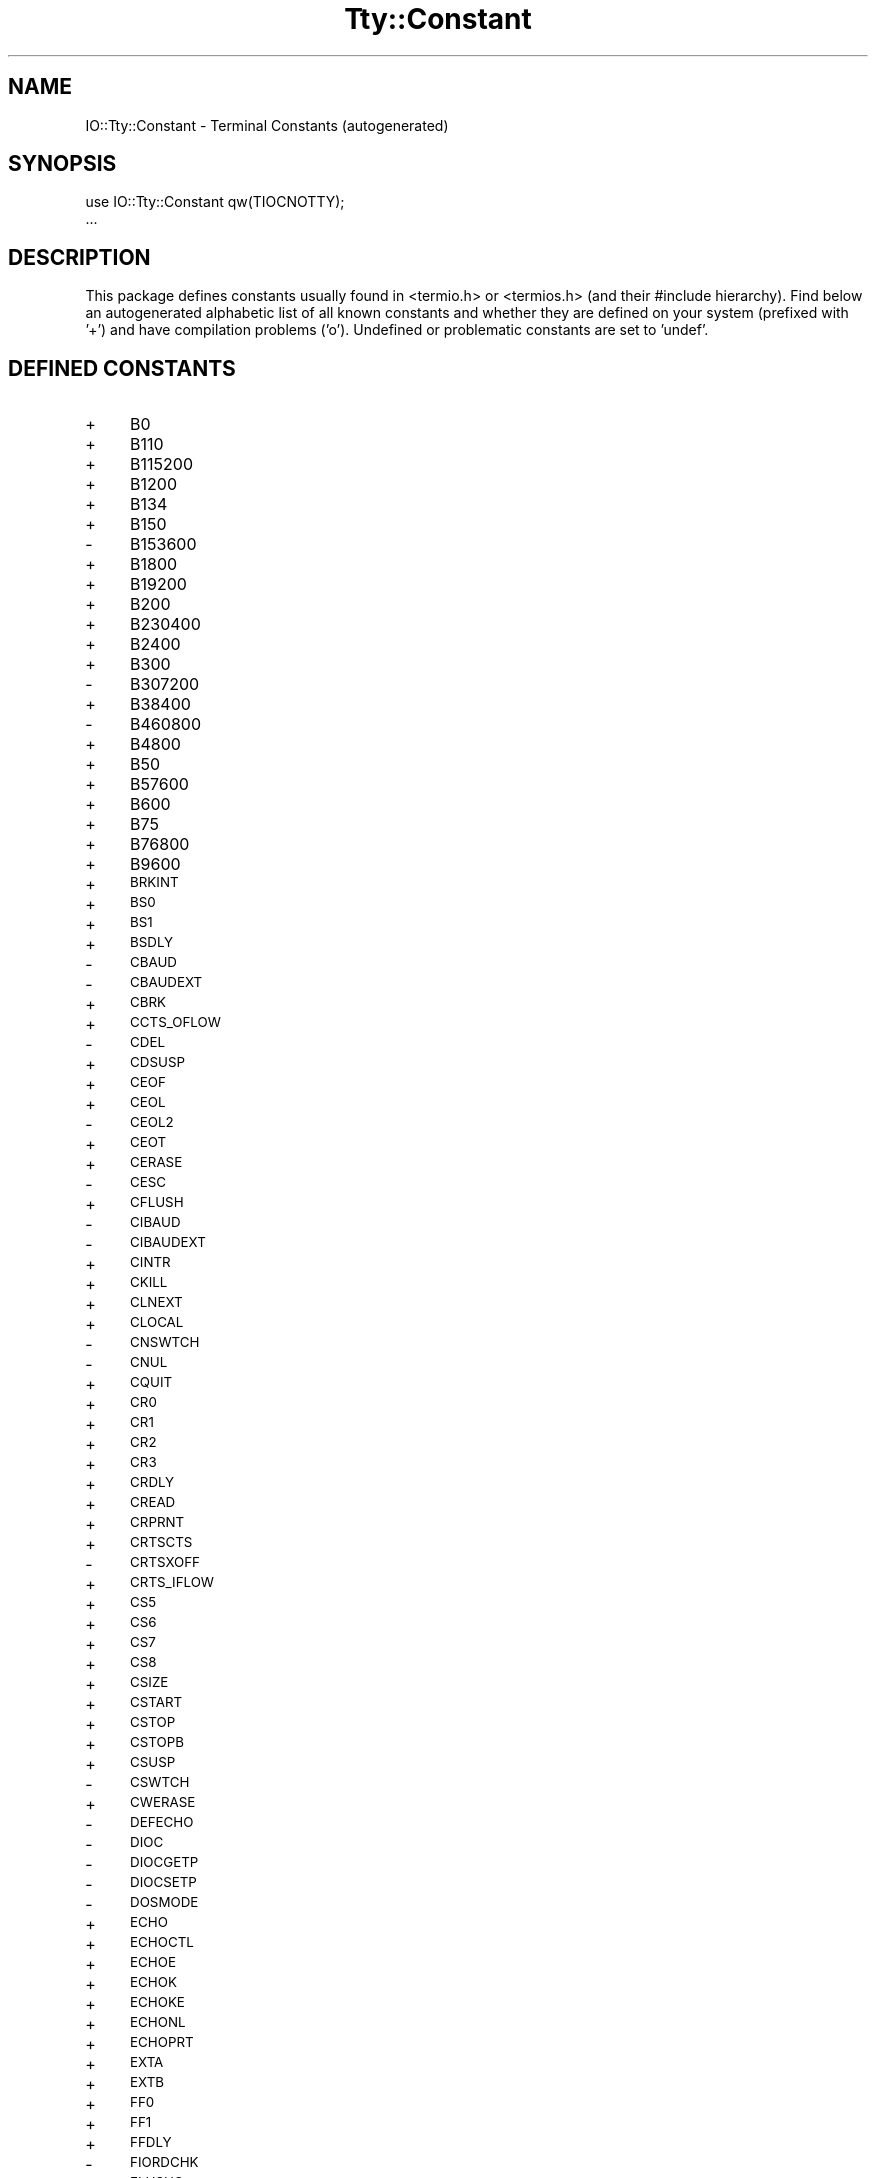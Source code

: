 .\" Automatically generated by Pod::Man 4.11 (Pod::Simple 3.35)
.\"
.\" Standard preamble:
.\" ========================================================================
.de Sp \" Vertical space (when we can't use .PP)
.if t .sp .5v
.if n .sp
..
.de Vb \" Begin verbatim text
.ft CW
.nf
.ne \\$1
..
.de Ve \" End verbatim text
.ft R
.fi
..
.\" Set up some character translations and predefined strings.  \*(-- will
.\" give an unbreakable dash, \*(PI will give pi, \*(L" will give a left
.\" double quote, and \*(R" will give a right double quote.  \*(C+ will
.\" give a nicer C++.  Capital omega is used to do unbreakable dashes and
.\" therefore won't be available.  \*(C` and \*(C' expand to `' in nroff,
.\" nothing in troff, for use with C<>.
.tr \(*W-
.ds C+ C\v'-.1v'\h'-1p'\s-2+\h'-1p'+\s0\v'.1v'\h'-1p'
.ie n \{\
.    ds -- \(*W-
.    ds PI pi
.    if (\n(.H=4u)&(1m=24u) .ds -- \(*W\h'-12u'\(*W\h'-12u'-\" diablo 10 pitch
.    if (\n(.H=4u)&(1m=20u) .ds -- \(*W\h'-12u'\(*W\h'-8u'-\"  diablo 12 pitch
.    ds L" ""
.    ds R" ""
.    ds C` ""
.    ds C' ""
'br\}
.el\{\
.    ds -- \|\(em\|
.    ds PI \(*p
.    ds L" ``
.    ds R" ''
.    ds C`
.    ds C'
'br\}
.\"
.\" Escape single quotes in literal strings from groff's Unicode transform.
.ie \n(.g .ds Aq \(aq
.el       .ds Aq '
.\"
.\" If the F register is >0, we'll generate index entries on stderr for
.\" titles (.TH), headers (.SH), subsections (.SS), items (.Ip), and index
.\" entries marked with X<> in POD.  Of course, you'll have to process the
.\" output yourself in some meaningful fashion.
.\"
.\" Avoid warning from groff about undefined register 'F'.
.de IX
..
.nr rF 0
.if \n(.g .if rF .nr rF 1
.if (\n(rF:(\n(.g==0)) \{\
.    if \nF \{\
.        de IX
.        tm Index:\\$1\t\\n%\t"\\$2"
..
.        if !\nF==2 \{\
.            nr % 0
.            nr F 2
.        \}
.    \}
.\}
.rr rF
.\" ========================================================================
.\"
.IX Title "Tty::Constant 3"
.TH Tty::Constant 3 "2023-08-05" "perl v5.30.3" "User Contributed Perl Documentation"
.\" For nroff, turn off justification.  Always turn off hyphenation; it makes
.\" way too many mistakes in technical documents.
.if n .ad l
.nh
.SH "NAME"
IO::Tty::Constant \- Terminal Constants (autogenerated)
.SH "SYNOPSIS"
.IX Header "SYNOPSIS"
.Vb 2
\& use IO::Tty::Constant qw(TIOCNOTTY);
\& ...
.Ve
.SH "DESCRIPTION"
.IX Header "DESCRIPTION"
This package defines constants usually found in <termio.h> or
<termios.h> (and their #include hierarchy).  Find below an
autogenerated alphabetic list of all known constants and whether they
are defined on your system (prefixed with '+') and have compilation
problems ('o').  Undefined or problematic constants are set to 'undef'.
.SH "DEFINED CONSTANTS"
.IX Header "DEFINED CONSTANTS"
.IP "+" 4
B0
.IP "+" 4
B110
.IP "+" 4
B115200
.IP "+" 4
B1200
.IP "+" 4
B134
.IP "+" 4
B150
.IP "\-" 4
B153600
.IP "+" 4
B1800
.IP "+" 4
B19200
.IP "+" 4
B200
.IP "+" 4
B230400
.IP "+" 4
B2400
.IP "+" 4
B300
.IP "\-" 4
B307200
.IP "+" 4
B38400
.IP "\-" 4
B460800
.IP "+" 4
B4800
.IP "+" 4
B50
.IP "+" 4
B57600
.IP "+" 4
B600
.IP "+" 4
B75
.IP "+" 4
B76800
.IP "+" 4
B9600
.IP "+" 4
\&\s-1BRKINT\s0
.IP "+" 4
\&\s-1BS0\s0
.IP "+" 4
\&\s-1BS1\s0
.IP "+" 4
\&\s-1BSDLY\s0
.IP "\-" 4
\&\s-1CBAUD\s0
.IP "\-" 4
\&\s-1CBAUDEXT\s0
.IP "+" 4
\&\s-1CBRK\s0
.IP "+" 4
\&\s-1CCTS_OFLOW\s0
.IP "\-" 4
\&\s-1CDEL\s0
.IP "+" 4
\&\s-1CDSUSP\s0
.IP "+" 4
\&\s-1CEOF\s0
.IP "+" 4
\&\s-1CEOL\s0
.IP "\-" 4
\&\s-1CEOL2\s0
.IP "+" 4
\&\s-1CEOT\s0
.IP "+" 4
\&\s-1CERASE\s0
.IP "\-" 4
\&\s-1CESC\s0
.IP "+" 4
\&\s-1CFLUSH\s0
.IP "\-" 4
\&\s-1CIBAUD\s0
.IP "\-" 4
\&\s-1CIBAUDEXT\s0
.IP "+" 4
\&\s-1CINTR\s0
.IP "+" 4
\&\s-1CKILL\s0
.IP "+" 4
\&\s-1CLNEXT\s0
.IP "+" 4
\&\s-1CLOCAL\s0
.IP "\-" 4
\&\s-1CNSWTCH\s0
.IP "\-" 4
\&\s-1CNUL\s0
.IP "+" 4
\&\s-1CQUIT\s0
.IP "+" 4
\&\s-1CR0\s0
.IP "+" 4
\&\s-1CR1\s0
.IP "+" 4
\&\s-1CR2\s0
.IP "+" 4
\&\s-1CR3\s0
.IP "+" 4
\&\s-1CRDLY\s0
.IP "+" 4
\&\s-1CREAD\s0
.IP "+" 4
\&\s-1CRPRNT\s0
.IP "+" 4
\&\s-1CRTSCTS\s0
.IP "\-" 4
\&\s-1CRTSXOFF\s0
.IP "+" 4
\&\s-1CRTS_IFLOW\s0
.IP "+" 4
\&\s-1CS5\s0
.IP "+" 4
\&\s-1CS6\s0
.IP "+" 4
\&\s-1CS7\s0
.IP "+" 4
\&\s-1CS8\s0
.IP "+" 4
\&\s-1CSIZE\s0
.IP "+" 4
\&\s-1CSTART\s0
.IP "+" 4
\&\s-1CSTOP\s0
.IP "+" 4
\&\s-1CSTOPB\s0
.IP "+" 4
\&\s-1CSUSP\s0
.IP "\-" 4
\&\s-1CSWTCH\s0
.IP "+" 4
\&\s-1CWERASE\s0
.IP "\-" 4
\&\s-1DEFECHO\s0
.IP "\-" 4
\&\s-1DIOC\s0
.IP "\-" 4
\&\s-1DIOCGETP\s0
.IP "\-" 4
\&\s-1DIOCSETP\s0
.IP "\-" 4
\&\s-1DOSMODE\s0
.IP "+" 4
\&\s-1ECHO\s0
.IP "+" 4
\&\s-1ECHOCTL\s0
.IP "+" 4
\&\s-1ECHOE\s0
.IP "+" 4
\&\s-1ECHOK\s0
.IP "+" 4
\&\s-1ECHOKE\s0
.IP "+" 4
\&\s-1ECHONL\s0
.IP "+" 4
\&\s-1ECHOPRT\s0
.IP "+" 4
\&\s-1EXTA\s0
.IP "+" 4
\&\s-1EXTB\s0
.IP "+" 4
\&\s-1FF0\s0
.IP "+" 4
\&\s-1FF1\s0
.IP "+" 4
\&\s-1FFDLY\s0
.IP "\-" 4
\&\s-1FIORDCHK\s0
.IP "+" 4
\&\s-1FLUSHO\s0
.IP "+" 4
\&\s-1HUPCL\s0
.IP "+" 4
\&\s-1ICANON\s0
.IP "+" 4
\&\s-1ICRNL\s0
.IP "+" 4
\&\s-1IEXTEN\s0
.IP "+" 4
\&\s-1IGNBRK\s0
.IP "+" 4
\&\s-1IGNCR\s0
.IP "+" 4
\&\s-1IGNPAR\s0
.IP "+" 4
\&\s-1IMAXBEL\s0
.IP "+" 4
\&\s-1INLCR\s0
.IP "+" 4
\&\s-1INPCK\s0
.IP "+" 4
\&\s-1ISIG\s0
.IP "+" 4
\&\s-1ISTRIP\s0
.IP "\-" 4
\&\s-1IUCLC\s0
.IP "+" 4
\&\s-1IXANY\s0
.IP "+" 4
\&\s-1IXOFF\s0
.IP "+" 4
\&\s-1IXON\s0
.IP "\-" 4
\&\s-1KBENABLED\s0
.IP "\-" 4
\&\s-1LDCHG\s0
.IP "\-" 4
\&\s-1LDCLOSE\s0
.IP "\-" 4
\&\s-1LDDMAP\s0
.IP "\-" 4
\&\s-1LDEMAP\s0
.IP "\-" 4
\&\s-1LDGETT\s0
.IP "\-" 4
\&\s-1LDGMAP\s0
.IP "\-" 4
\&\s-1LDIOC\s0
.IP "\-" 4
\&\s-1LDNMAP\s0
.IP "\-" 4
\&\s-1LDOPEN\s0
.IP "\-" 4
\&\s-1LDSETT\s0
.IP "\-" 4
\&\s-1LDSMAP\s0
.IP "\-" 4
\&\s-1LOBLK\s0
.IP "+" 4
\&\s-1NCCS\s0
.IP "+" 4
\&\s-1NL0\s0
.IP "+" 4
\&\s-1NL1\s0
.IP "+" 4
\&\s-1NLDLY\s0
.IP "+" 4
\&\s-1NOFLSH\s0
.IP "+" 4
\&\s-1OCRNL\s0
.IP "+" 4
\&\s-1OFDEL\s0
.IP "+" 4
\&\s-1OFILL\s0
.IP "\-" 4
\&\s-1OLCUC\s0
.IP "+" 4
\&\s-1ONLCR\s0
.IP "+" 4
\&\s-1ONLRET\s0
.IP "+" 4
\&\s-1ONOCR\s0
.IP "+" 4
\&\s-1OPOST\s0
.IP "\-" 4
\&\s-1PAGEOUT\s0
.IP "+" 4
\&\s-1PARENB\s0
.IP "\-" 4
\&\s-1PAREXT\s0
.IP "+" 4
\&\s-1PARMRK\s0
.IP "+" 4
\&\s-1PARODD\s0
.IP "+" 4
\&\s-1PENDIN\s0
.IP "\-" 4
\&\s-1RCV1EN\s0
.IP "\-" 4
\&\s-1RTS_TOG\s0
.IP "+" 4
\&\s-1TAB0\s0
.IP "+" 4
\&\s-1TAB1\s0
.IP "+" 4
\&\s-1TAB2\s0
.IP "+" 4
\&\s-1TAB3\s0
.IP "+" 4
\&\s-1TABDLY\s0
.IP "\-" 4
\&\s-1TCDSET\s0
.IP "\-" 4
\&\s-1TCFLSH\s0
.IP "\-" 4
\&\s-1TCGETA\s0
.IP "\-" 4
\&\s-1TCGETS\s0
.IP "+" 4
\&\s-1TCIFLUSH\s0
.IP "+" 4
\&\s-1TCIOFF\s0
.IP "+" 4
\&\s-1TCIOFLUSH\s0
.IP "+" 4
\&\s-1TCION\s0
.IP "+" 4
\&\s-1TCOFLUSH\s0
.IP "+" 4
\&\s-1TCOOFF\s0
.IP "+" 4
\&\s-1TCOON\s0
.IP "+" 4
\&\s-1TCSADRAIN\s0
.IP "+" 4
\&\s-1TCSAFLUSH\s0
.IP "+" 4
\&\s-1TCSANOW\s0
.IP "\-" 4
\&\s-1TCSBRK\s0
.IP "\-" 4
\&\s-1TCSETA\s0
.IP "\-" 4
\&\s-1TCSETAF\s0
.IP "\-" 4
\&\s-1TCSETAW\s0
.IP "\-" 4
\&\s-1TCSETCTTY\s0
.IP "\-" 4
\&\s-1TCSETS\s0
.IP "\-" 4
\&\s-1TCSETSF\s0
.IP "\-" 4
\&\s-1TCSETSW\s0
.IP "\-" 4
\&\s-1TCXONC\s0
.IP "\-" 4
\&\s-1TERM_D40\s0
.IP "\-" 4
\&\s-1TERM_D42\s0
.IP "\-" 4
\&\s-1TERM_H45\s0
.IP "\-" 4
\&\s-1TERM_NONE\s0
.IP "\-" 4
\&\s-1TERM_TEC\s0
.IP "\-" 4
\&\s-1TERM_TEX\s0
.IP "\-" 4
\&\s-1TERM_V10\s0
.IP "\-" 4
\&\s-1TERM_V61\s0
.IP "+" 4
\&\s-1TIOCCBRK\s0
.IP "+" 4
\&\s-1TIOCCDTR\s0
.IP "+" 4
\&\s-1TIOCCONS\s0
.IP "+" 4
\&\s-1TIOCEXCL\s0
.IP "+" 4
\&\s-1TIOCFLUSH\s0
.IP "+" 4
\&\s-1TIOCGETD\s0
.IP "\-" 4
\&\s-1TIOCGETC\s0
.IP "\-" 4
\&\s-1TIOCGETP\s0
.IP "\-" 4
\&\s-1TIOCGLTC\s0
.IP "\-" 4
\&\s-1TIOCSETC\s0
.IP "\-" 4
\&\s-1TIOCSETN\s0
.IP "\-" 4
\&\s-1TIOCSETP\s0
.IP "\-" 4
\&\s-1TIOCSLTC\s0
.IP "+" 4
\&\s-1TIOCGPGRP\s0
.IP "\-" 4
\&\s-1TIOCGSID\s0
.IP "\-" 4
\&\s-1TIOCGSOFTCAR\s0
.IP "+" 4
\&\s-1TIOCGWINSZ\s0
.IP "\-" 4
\&\s-1TIOCHPCL\s0
.IP "\-" 4
\&\s-1TIOCKBOF\s0
.IP "\-" 4
\&\s-1TIOCKBON\s0
.IP "\-" 4
\&\s-1TIOCLBIC\s0
.IP "\-" 4
\&\s-1TIOCLBIS\s0
.IP "\-" 4
\&\s-1TIOCLGET\s0
.IP "\-" 4
\&\s-1TIOCLSET\s0
.IP "+" 4
\&\s-1TIOCMBIC\s0
.IP "+" 4
\&\s-1TIOCMBIS\s0
.IP "+" 4
\&\s-1TIOCMGET\s0
.IP "+" 4
\&\s-1TIOCMSET\s0
.IP "+" 4
\&\s-1TIOCM_CAR\s0
.IP "+" 4
\&\s-1TIOCM_CD\s0
.IP "+" 4
\&\s-1TIOCM_CTS\s0
.IP "+" 4
\&\s-1TIOCM_DSR\s0
.IP "+" 4
\&\s-1TIOCM_DTR\s0
.IP "+" 4
\&\s-1TIOCM_LE\s0
.IP "+" 4
\&\s-1TIOCM_RI\s0
.IP "+" 4
\&\s-1TIOCM_RNG\s0
.IP "+" 4
\&\s-1TIOCM_RTS\s0
.IP "+" 4
\&\s-1TIOCM_SR\s0
.IP "+" 4
\&\s-1TIOCM_ST\s0
.IP "+" 4
\&\s-1TIOCNOTTY\s0
.IP "+" 4
\&\s-1TIOCNXCL\s0
.IP "+" 4
\&\s-1TIOCOUTQ\s0
.IP "\-" 4
\&\s-1TIOCREMOTE\s0
.IP "+" 4
\&\s-1TIOCSBRK\s0
.IP "+" 4
\&\s-1TIOCSCTTY\s0
.IP "+" 4
\&\s-1TIOCSDTR\s0
.IP "+" 4
\&\s-1TIOCSETD\s0
.IP "\-" 4
\&\s-1TIOCSIGNAL\s0
.IP "+" 4
\&\s-1TIOCSPGRP\s0
.IP "\-" 4
\&\s-1TIOCSSID\s0
.IP "\-" 4
\&\s-1TIOCSSOFTCAR\s0
.IP "+" 4
\&\s-1TIOCSTART\s0
.IP "+" 4
\&\s-1TIOCSTI\s0
.IP "+" 4
\&\s-1TIOCSTOP\s0
.IP "+" 4
\&\s-1TIOCSWINSZ\s0
.IP "\-" 4
\&\s-1TM_ANL\s0
.IP "\-" 4
\&\s-1TM_CECHO\s0
.IP "\-" 4
\&\s-1TM_CINVIS\s0
.IP "\-" 4
\&\s-1TM_LCF\s0
.IP "\-" 4
\&\s-1TM_NONE\s0
.IP "\-" 4
\&\s-1TM_SET\s0
.IP "\-" 4
\&\s-1TM_SNL\s0
.IP "+" 4
\&\s-1TOSTOP\s0
.IP "\-" 4
\&\s-1VCEOF\s0
.IP "\-" 4
\&\s-1VCEOL\s0
.IP "+" 4
\&\s-1VDISCARD\s0
.IP "+" 4
\&\s-1VDSUSP\s0
.IP "+" 4
\&\s-1VEOF\s0
.IP "+" 4
\&\s-1VEOL\s0
.IP "+" 4
\&\s-1VEOL2\s0
.IP "+" 4
\&\s-1VERASE\s0
.IP "+" 4
\&\s-1VINTR\s0
.IP "+" 4
\&\s-1VKILL\s0
.IP "+" 4
\&\s-1VLNEXT\s0
.IP "+" 4
\&\s-1VMIN\s0
.IP "+" 4
\&\s-1VQUIT\s0
.IP "+" 4
\&\s-1VREPRINT\s0
.IP "+" 4
\&\s-1VSTART\s0
.IP "+" 4
\&\s-1VSTOP\s0
.IP "+" 4
\&\s-1VSUSP\s0
.IP "\-" 4
\&\s-1VSWTCH\s0
.IP "+" 4
\&\s-1VT0\s0
.IP "+" 4
\&\s-1VT1\s0
.IP "+" 4
\&\s-1VTDLY\s0
.IP "+" 4
\&\s-1VTIME\s0
.IP "+" 4
\&\s-1VWERASE\s0
.IP "\-" 4
\&\s-1WRAP\s0
.IP "\-" 4
\&\s-1XCASE\s0
.IP "\-" 4
\&\s-1XCLUDE\s0
.IP "\-" 4
\&\s-1XMT1EN\s0
.IP "\-" 4
\&\s-1XTABS\s0
.SH "FOR MORE INFO SEE"
.IX Header "FOR MORE INFO SEE"
IO::Tty
